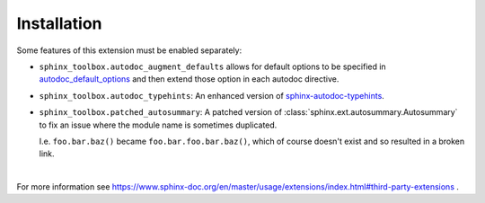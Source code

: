 ==============
Installation
==============

.. installation:: sphinx-toolbox
	:pypi:
	:github:
	:anaconda:
	:conda-channels: domdfcoding,conda-forge


.. extensions:: sphinx-toolbox
	:import-name: sphinx_toolbox
	:no-postamble:

	sphinx.ext.viewcode
	sphinx_tabs.tabs
	sphinx-prompt

Some features of this extension must be enabled separately:

* ``sphinx_toolbox.autodoc_augment_defaults`` allows for default options to be specified in
  `autodoc_default_options <https://www.sphinx-doc.org/en/master/usage/extensions/autodoc.html#confval-autodoc_default_options>`_
  and then extend those option in each autodoc directive.

  .. extensions:: sphinx_toolbox.autodoc_augment_defaults
      :no-preamble:
      :no-postamble:
      :first:

      sphinx.ext.autodoc

* ``sphinx_toolbox.autodoc_typehints``: An enhanced version of
  `sphinx-autodoc-typehints <https://pypi.org/project/sphinx-autodoc-typehints/>`_.

  .. extensions:: sphinx_toolbox.autodoc_typehints
      :no-preamble:
      :no-postamble:
      :first:

      sphinx.ext.autodoc
      sphinx_autodoc_typehints

* ``sphinx_toolbox.patched_autosummary``: A patched version of :class:`sphinx.ext.autosummary.Autosummary`
  to fix an issue where the module name is sometimes duplicated.

  I.e. ``foo.bar.baz()`` became ``foo.bar.foo.bar.baz()``, which of course doesn't exist
  and so resulted in a broken link.

  .. extensions:: sphinx_toolbox.patched_autosummary
      :no-preamble:
      :no-postamble:

      sphinx.ext.autosummary

|

For more information see https://www.sphinx-doc.org/en/master/usage/extensions/index.html#third-party-extensions .
